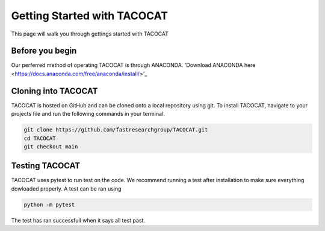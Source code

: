 Getting Started with TACOCAT
============================

This page will walk you through gettings started with TACOCAT

Before you begin
----------------
Our perferred method of operating TACOCAT is through ANACONDA. 'Download ANACONDA here <https://docs.anaconda.com/free/anaconda/install/>'_

Cloning into TACOCAT
--------------------
TACOCAT is hosted on GitHub and can be cloned onto a local repository using git. To install TACOCAT, navigate to your projects file and run the following commands in your terminal.

..  code-block:: shell

    git clone https://github.com/fastresearchgroup/TACOCAT.git
    cd TACOCAT
    git checkout main

Testing TACOCAT
---------------
TACOCAT uses pytest to run test on the code. We recommend running a test after installation to make sure everything dowloaded properly. A test can be ran using 

..  code-block:: shell

    python -m pytest

The test has ran successfull when it says all test past.

